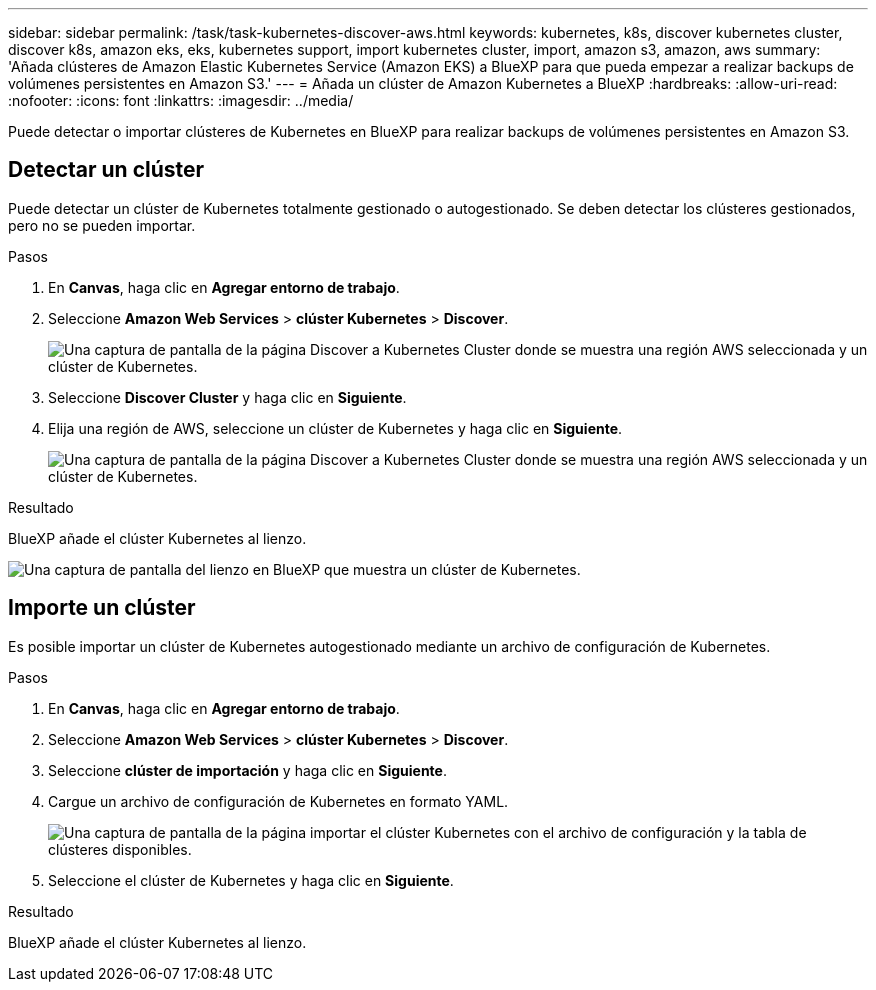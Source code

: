 ---
sidebar: sidebar 
permalink: /task/task-kubernetes-discover-aws.html 
keywords: kubernetes, k8s, discover kubernetes cluster, discover k8s, amazon eks, eks, kubernetes support, import kubernetes cluster, import, amazon s3, amazon, aws 
summary: 'Añada clústeres de Amazon Elastic Kubernetes Service (Amazon EKS) a BlueXP para que pueda empezar a realizar backups de volúmenes persistentes en Amazon S3.' 
---
= Añada un clúster de Amazon Kubernetes a BlueXP
:hardbreaks:
:allow-uri-read: 
:nofooter: 
:icons: font
:linkattrs: 
:imagesdir: ../media/


[role="lead"]
Puede detectar o importar clústeres de Kubernetes en BlueXP para realizar backups de volúmenes persistentes en Amazon S3.



== Detectar un clúster

Puede detectar un clúster de Kubernetes totalmente gestionado o autogestionado. Se deben detectar los clústeres gestionados, pero no se pueden importar.

.Pasos
. En *Canvas*, haga clic en *Agregar entorno de trabajo*.
. Seleccione *Amazon Web Services* > *clúster Kubernetes* > *Discover*.
+
image:screenshot-discover-kubernetes-aws-1.png["Una captura de pantalla de la página Discover a Kubernetes Cluster donde se muestra una región AWS seleccionada y un clúster de Kubernetes."]

. Seleccione *Discover Cluster* y haga clic en *Siguiente*.
. Elija una región de AWS, seleccione un clúster de Kubernetes y haga clic en *Siguiente*.
+
image:screenshot-discover-kubernetes-aws-2.png["Una captura de pantalla de la página Discover a Kubernetes Cluster donde se muestra una región AWS seleccionada y un clúster de Kubernetes."]



.Resultado
BlueXP añade el clúster Kubernetes al lienzo.

image:screenshot-kubernetes-canvas.png["Una captura de pantalla del lienzo en BlueXP que muestra un clúster de Kubernetes."]



== Importe un clúster

Es posible importar un clúster de Kubernetes autogestionado mediante un archivo de configuración de Kubernetes.

.Pasos
. En *Canvas*, haga clic en *Agregar entorno de trabajo*.
. Seleccione *Amazon Web Services* > *clúster Kubernetes* > *Discover*.
. Seleccione *clúster de importación* y haga clic en *Siguiente*.
. Cargue un archivo de configuración de Kubernetes en formato YAML.
+
image:screenshot-k8s-aks-import-1.png["Una captura de pantalla de la página importar el clúster Kubernetes con el archivo de configuración y la tabla de clústeres disponibles."]

. Seleccione el clúster de Kubernetes y haga clic en *Siguiente*.


.Resultado
BlueXP añade el clúster Kubernetes al lienzo.
